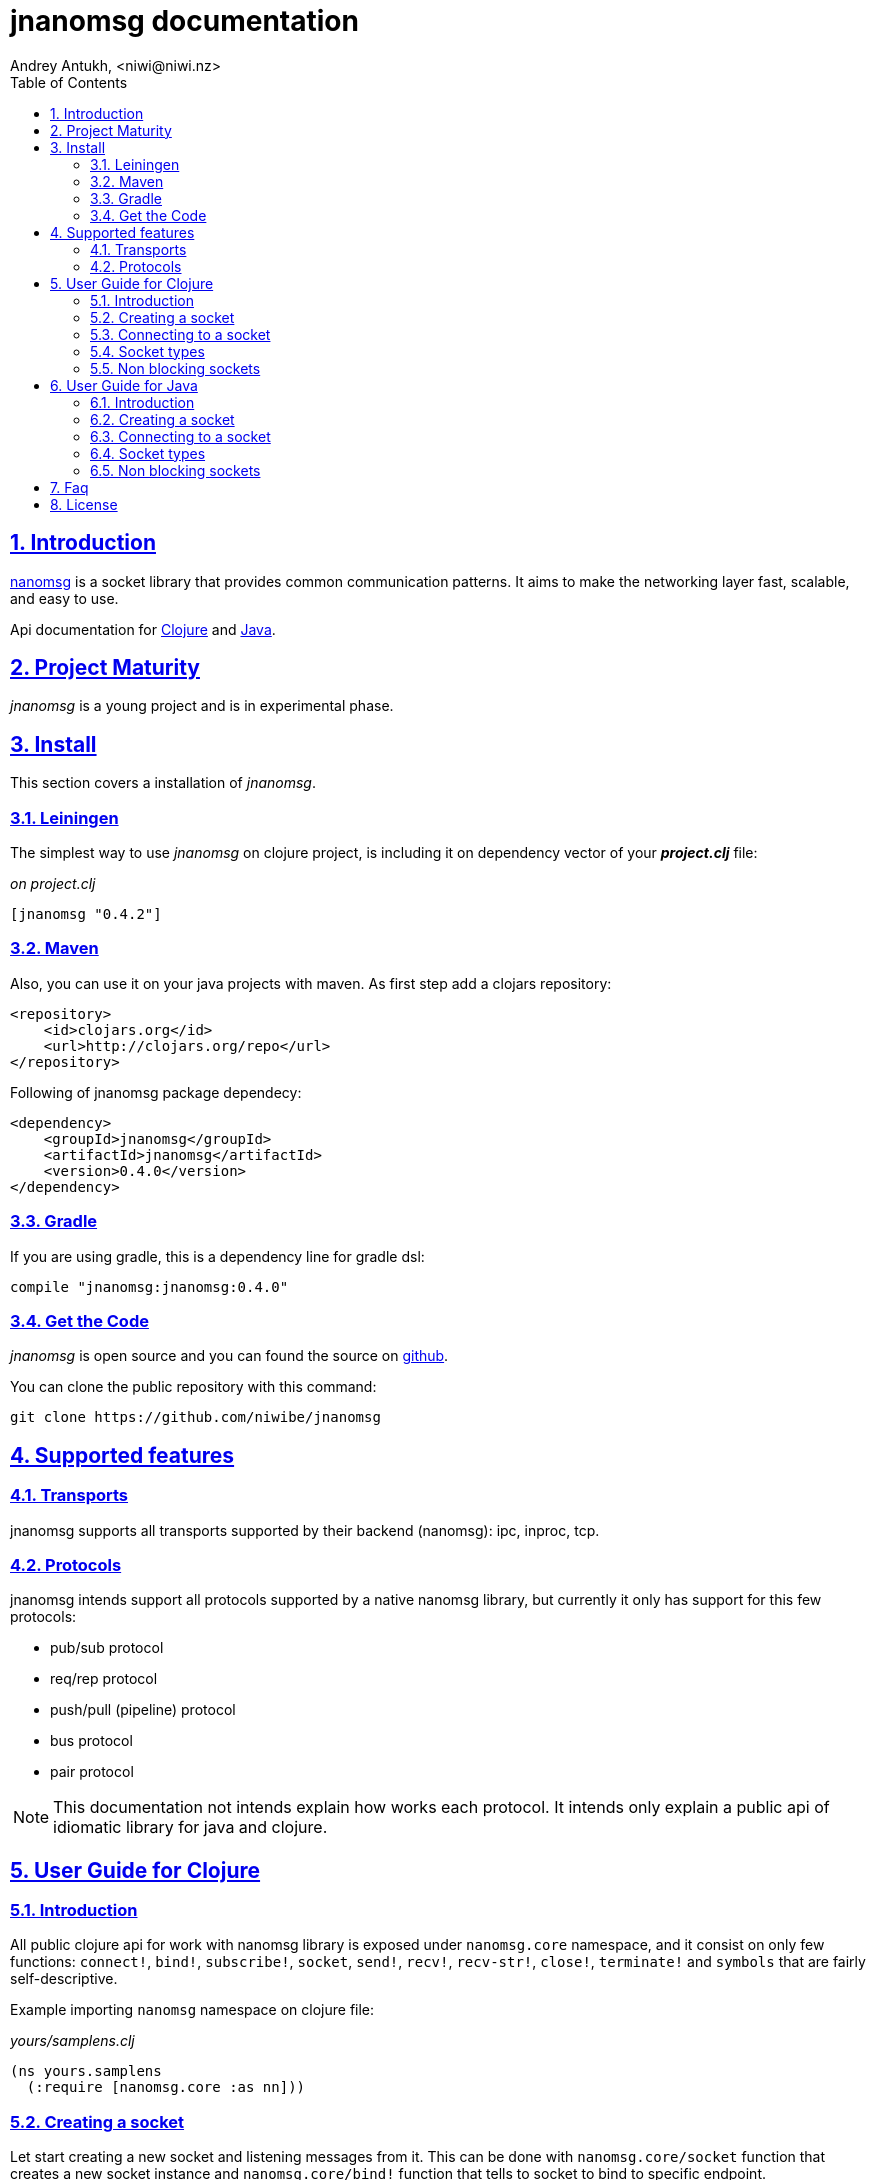 = jnanomsg documentation
Andrey Antukh, <niwi@niwi.nz>
:toc: left
:numbered:
:source-highlighter: pygments
:pygments-style: friendly
:sectlinks:


== Introduction

link:http://nanomsg.org[nanomsg] is a socket library that provides common communication patterns.
It aims to make the networking layer fast, scalable, and easy to use.

Api documentation for link:api/clojure/index.html[Clojure] and link:api/java/index.html[Java].

== Project Maturity

_jnanomsg_ is a young project and is in experimental phase.


== Install

This section covers a installation of _jnanomsg_.

=== Leiningen

The simplest way to use _jnanomsg_ on clojure project, is including it on dependency
vector of your *_project.clj_* file:

._on project.clj_
[source,clojure]
----
[jnanomsg "0.4.2"]
----


=== Maven

Also, you can use it on your java projects with maven. As first step add a clojars repository:

[source,xml]
----
<repository>
    <id>clojars.org</id>
    <url>http://clojars.org/repo</url>
</repository>
----

Following of jnanomsg package dependecy:

[source,xml]
----
<dependency>
    <groupId>jnanomsg</groupId>
    <artifactId>jnanomsg</artifactId>
    <version>0.4.0</version>
</dependency>
----


=== Gradle

If you are using gradle, this is a dependency line for gradle dsl:

[source,groovy]
----
compile "jnanomsg:jnanomsg:0.4.0"
----


=== Get the Code

_jnanomsg_ is open source and you can found the source on link:https://github.com/niwibe/jnanomsg[github].

You can clone the public repository with this command:

[source,text]
----
git clone https://github.com/niwibe/jnanomsg
----


== Supported features

=== Transports

jnanomsg supports all transports supported by their backend (nanomsg): ipc, inproc, tcp.


=== Protocols

jnanomsg intends support all protocols supported by a native nanomsg library, but currently
it only has support for this few protocols:

* pub/sub protocol
* req/rep protocol
* push/pull (pipeline) protocol
* bus protocol
* pair protocol


[NOTE]
This documentation not intends explain how works each protocol. It intends only explain
a public api of idiomatic library for java and clojure.


== User Guide for Clojure

=== Introduction

All public clojure api for work with nanomsg library is exposed under `nanomsg.core` namespace,
and it consist on only few functions: `connect!`, `bind!`, `subscribe!`, `socket`, `send!`,
`recv!`, `recv-str!`, `close!`, `terminate!` and `symbols` that are fairly self-descriptive.

Example importing `nanomsg` namespace on clojure file:

._yours/samplens.clj_
[source,clojure]
----
(ns yours.samplens
  (:require [nanomsg.core :as nn]))
----


=== Creating a socket

Let start creating a new socket and listening messages from it. This can be done with
`nanomsg.core/socket` function that creates a new socket instance and `nanomsg.core/bind!`
function that tells to socket to bind to specific endpoint.

.Example creating a `:rep` socket type and bind to unix socket endpoint.
[source, clojure]
----
(with-open [socket (nn/socket :rep)]
  (nn/bind! socket "tcp:///tmp/sock"))
----

You can done it in a single step, passing a endpoint in a third parameter to socket
constructor:

[source, clojure]
----
(with-open [socket (nn/socket :rep {:bind "tcp:///tmp/sock"})]
  (do-something socket))
----


=== Connecting to a socket

Let start connecting to existing socket. That can be done with `nanomsg.core/connect!`
function. It acts like a previously seen `bind!` function and has the same signature.

.Example creating a `:req` socket type and connects to unix socket endpoint.
[source, clojure]
----
(with-open [socket (nn/socket :req)]
  (nn/connect! socket "tcp:///tmp/sock"))
----

Also, you can done it in a single step, passing a endpoint in a third parameter to socket
constructor:

[source, clojure]
----
(with-open [socket (nn/socket :req {:connect "tcp:///tmp/sock"})]
  (do-something socket))
----

NOTE: On clojure, a socket types are represented by keywords. With this approach,
you can create any socket type with one unique function: `socket`. As you can see
on previous examples, I have used `:req` and `:rep` keywords for create respectively
_request_ and _reply_ socket types that are part of
link:http://nanomsg.org/v0.2/nn_reqrep.7.html[Req/Rep protocol]


=== Socket types

==== PubSub Sockets

This protocol has two socket types:

- _publisher_ - This socket is used to distribute messages to multiple destinations. Receive
  operation is not defined.
- _subscriber_ - Receives messages from the publisher. Only messages that the socket is subscribed
  to are received. When the socket is created there are no subscriptions and thus no messages will
  be received. Send operation is not defined on this socket.

Example of using pub/sub protocols in clojure:

._publisher.clj_
[source,clojure]
----
(with-open [sock (nn/socket :pub)]
  (nn/bind! sock "ipc:///tmp/sock")
  (dotimes [i 5]
    (nn/send! sock "test msg")))
----

._subscriber.clj_
[source,clojure]
----
(with-open [sock (nn/socket :sub)]
  (nn/connect! sock "ipc:///tmp/sock")
  (nn/subscribe! sock "test")
  (dotimes [i 5]
    (println (nn/recv sock))))
----


==== Req/Rep Sockets

This protocol is used to distribute the workload among multiple stateless workers, and it's represented
by two socket types:

- _req_ - Used to implement the client application that sends requests and receives replies.
- _rep_ - Used to implement the stateless worker that receives requests and sends replies.

NOTE: Both sockets implements read and write methods.

._rep.clj (server)_
[source,clojure]
----
(with-open [sock (nn/socket :rep)]
  (nn/bind! sock "tcp://*:6789")
  (loop []
    (nn/send! sock (nn/recv sock))
    (recur)))
----

._req.clj (client)_
[source,clojure]
----
(with-open [sock (nn/socket :req)]
  (nn/bind! sock "tcp://localhost:6789")
  (dotimes [i 5]
    (nn/send! sock (str "msg:" 1))
    (println "Received:" (nn/recv sock))))
----


==== Push/Pull Sockets.

Scalability protocol for passing tasks through a series of processing steps and it's represented
by two socket types:

- _push_ - This socket is used to send messages to a cluster of load-balanced nodes. Receive
  operation is not implemented on this socket type.
- _pull_ - This socket is used to receive a message from a cluster of nodes. Send operation is not
  implemented on this socket type.


._push.clj (server)_
[source,clojure]
----
(with-open [sock (nn/socket :push {:bind "tcp://*:6789"})]
  (doseq [name ["Foo" "Bar" "Baz"]]
    (nn/send! sock name)))
----

._pull.clj (client)_
[source,clojure]
----
(with-open [sock (nn/socket :pull {:connect "tcp://localhost:6789"})]
  (dotimes [i 3]
    (println "Hello " (nn/recv! sock))))
----


=== Non blocking sockets

jnanomsg also comes with support for non-blocking sockets, and exposes it with simple and
unopinionated callback based interface.

You can create the async socket in same way as you have created socket previously, with the exception
that you should pass the `:async` parameter with `true` as value in the third parameter to the
socket constructor.

[source, clojure]
----
(nn/socket :req {:async true})
;; #<impl$async_socket$reify__216 nanomsg.impl$async_socket$reify__216@2d50f101>
----

Later on, you can start send and/or receive data throught async sockets with the same functions
that are explained in previous examples, with a little difference: the third parameter should
be a optional callback.

Let see some examples:

.A req/rep echo server example using async socket.
[source, clojure]
----
(with-open [socket (nn/socket :rep {:async true})]
  (nn/bind! socket "tcp:///tmp/sock.sock")
  (nn/recv! socket (fn [data]
                     (nn/send! socket data))))
----

.A req/rep echo client example using async socket.
[source, clojure]
----
(with-open [socket (nn/socket :req {:async true})]
  (nn/connect! socket "tcp:///tmp/sock.sock")
  (nn/send! socket "foobar"
    (fn [receiveddata]
      (println receiveddata))))
----


== User Guide for Java

=== Introduction

Unlike in clojure, that exposes an uniform and high level api for all socket types, java api
is slightly differet. Each supported socket type is available with own type in a specific
java package.

You can see in more detailed java api on the link:api/java/index.html[javadoc].


=== Creating a socket

Let start creating a new socket and listening messages. For the below examples, we'll use a
Req/Rep socket types.

.Example creating a RepSocket and bind it to unix socket endpoint.
[source,java]
----
import nanomsg.reqrep.RepSocket;

public class Server {
    public static void main(String[] args) {
        final RepSocket s = new RepSocket();
        s.bind("tcp:///tmp/sock");
    }
}
----


=== Connecting to a socket

Let start connecting to existing socket. For it we'll use a ReqSocket class.

.Creating a ReqSocket intance and connect to unix socket endpoint.
[source,java]
----
import nanomsg.reqrep.ReqSocket;

public class Client {
    public static void main(String[] args) {
        final ReqSocket s = new ReqSocket();
        s.connect("tcp:///tmp/sock");
    }
}
----


=== Socket types

==== PubSub Sockets

This protocol has two socket types:

- _publisher_ - This socket is used to distribute messages to multiple destinations. Receive
  operation is not defined.
- _subscriber_ - Receives messages from the publisher. Only messages that the socket is subscribed
  to are received. When the socket is created there are no subscriptions and thus no messages will
  be received. Send operation is not defined on this socket.

Example of using pub/sub protocols in java:


._Publisher.java_
[source,java]
----
import nanomsg.pubsub.PubSocket;

public class Publisher {
    public static void main(String[] args) {
        PubSocket sock = new PubSocket();
        sock.bind("ipc:///tmp/sock");

        for(int i=0; i<5; i++) {
            sock.send("test msg");
        }

        sock.close()
    }
}
----

._Subscriber.java_
[source,java]
----
import nanomsg.pubsub.SubSocket;

public class Subscriber {
    public static void main(String[] args) {
        SubSocket sock = new SubSocket();
        sock.connect("ipc:///tmp/sock");
        sock.subscribe("test");

        for(int i=0; i<5; i++) {
            System.out.println(sock.recvString());
        }

        sock.close()
    }
}
----


==== Req/Rep Sockets

This protocol is used to distribute the workload among multiple stateless workers, and it's represented
by two socket types:

- _req_ - Used to implement the client application that sends requests and receives replies.
- _rep_ - Used to implement the stateless worker that receives requests and sends replies.

NOTE: Both sockets implements read and write methods.

._EchoServer.java_
[source,java]
----
import nanomsg.reqrep.RepSocket;

public class EchoServer {
    public static void main(String[] args) {
        RepSocket sock = new RepSocket();
        sock.bind("tcp://*:6789");

        while (true) {
            byte[] receivedData = sock.recvBytes();
            sock.sendBytes(receivedData);
        }

        sock.close()
    }
}
----

._EchoClient.java_
[source,java]
----
import nanomsg.reqrep.ReqSocket;

public class EchoClient {
    public static void main(String[] args) {
        ReqSocket sock = new ReqSocket();
        sock.connect("tcp://localhost:6789");

        for (int i=0; i<5; i++) {
            sock.send("Hello!" + 1);
            System.out.println("Received:" + sock.recvString());
        }

        sock.close()
    }
}
----


==== Push/Pull Sockets.

Scalability protocol for passing tasks through a series of processing steps and it's represented
by two socket types:

- _push_ - This socket is used to send messages to a cluster of load-balanced nodes. Receive
  operation is not implemented on this socket type.
- _pull_ - This socket is used to receive a message from a cluster of nodes. Send operation is not
  implemented on this socket type.

._Dispatcher.java_
[source,java]
----
import nanomsg.pipeline.PushSocket;
import java.util.ArrayList;
import java.util.List;

public class Dispatcher {
    public static void main(String[] args) {
        PushSocket sock = new PushSocket();
        sock.bind("tcp://*:6789");

        List<String> people = new ArrayList<String>();
        people.add("Foo");
        people.add("Bar");
        people.add("Baz");

        for(int i=0; i<people.size(); ++i) {
            sock.send(people.get(i));
        }

        sock.close();
    }
}
----

._Greeter.java_
[source,java]
----
import nanomsg.pipeline.PullSocket;

public class Greeter {
    public static void main(String[] args) {
        PullSocket sock = new PullSocket();
        sock.connect("tcp://localhost:6789");

        for (int i=0; i<3; i++) {
            System.out.println("Hello " + sock.recvString());
        }

        sock.close()
    }
}
----


=== Non blocking sockets

jnanomsg also comes with support for non-blocking sockets, and exposes it with simple and
unopinionated callback based interface.

In java, the async socket is a simple class that receives a normal socket instance as unique
argument to its constructor and exposes api for non-blocking operations.

[source,java]
----
import nanomsg.pipeline.PullSocket;
import nanomsg.async.AsyncSocket;
import nanomsg.async.IAsyncCallback;

public class Greeter {
    public static void main(String[] args) {

        // Create a normal instance of any socket type
        final PullSocket sock = new PullSocket();

        // Create a ligweight async layer around the previously
        // created pull socket.
        final AsyncSocket asyncSock = new AsyncSocket(sock);

        // Use the standard socket connect method for connect
        // to remote endpoint.
        sock.connect("tcp://localhost:6789");

        // Use the async socket instance for execute
        // send/recv operations asynchronously.
        asyncSock.recvString(new IAsyncCallback<String> {
            public void success(final String data) {
                System.out.println("Hello " + data);
            }

            public void fail(Throwable t) {
                System.out.println("Error: " + t.toString());
            }
        });
    }
}
----


== Faq

*Why the async interface in clojure uses callbacks instead of core.async?*

The callback interface is less opinionated and is a "lingua franca" for async interfaces. It not
couples you to a concrete library o concrete async api. You can easy build on top of it an interface
that works with core.async.


*How efficient is the async interface?*

Internally, jnanomsg uses a something like a eventloop called scheduler for handle the async
operations. On linux platforms, it uses system native epoll for socket multiplexing.

For systems that does not supports epoll it also comes with an inneficient "long polling" scheduler,
that should work for experimenting with it but is not recommended use of it in production. Improvements
for unsupported platforms are welcome.

*Can I bind one socket to multiple endpoints?*

Yes, you can run the bind function/method multiple times for listen in multiple endpoints.



== License

----
Copyright 2013-2015 Andrey Antukh <niwi@niwi.be>

Licensed under the Apache License, Version 2.0 (the "License")
you may not use this file except in compliance with the License.
You may obtain a copy of the License at

    http://www.apache.org/licenses/LICENSE-2.0

Unless required by applicable law or agreed to in writing, software
distributed under the License is distributed on an "AS IS" BASIS,
WITHOUT WARRANTIES OR CONDITIONS OF ANY KIND, either express or implied.
See the License for the specific language governing permissions and
limitations under the License.
----
